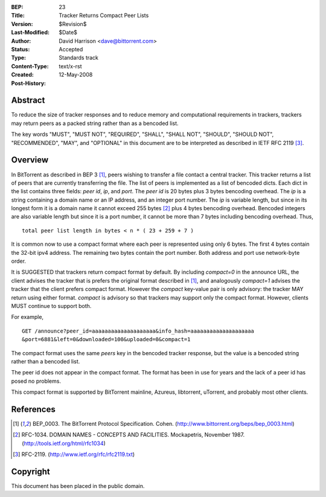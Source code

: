 :BEP: 23
:Title: Tracker Returns Compact Peer Lists
:Version: $Revision$
:Last-Modified: $Date$
:Author:  David Harrison <dave@bittorrent.com>
:Status:  Accepted 
:Type:    Standards track
:Content-Type: text/x-rst
:Created: 12-May-2008
:Post-History: 


Abstract
========

To reduce the size of tracker responses and to reduce memory and
computational requirements in trackers, trackers may return
peers as a packed string rather than as a bencoded list.

The key words "MUST", "MUST NOT", "REQUIRED", "SHALL", "SHALL
NOT", "SHOULD", "SHOULD NOT", "RECOMMENDED",  "MAY", and
"OPTIONAL" in this document are to be interpreted as described in
IETF RFC 2119 [#RFC-2119]_.


Overview
========

In BitTorrent as described in BEP 3 [#BEP-3]_, peers wishing to
transfer a file contact a central tracker.  This tracker returns a
list of peers that are currently transferring the file.  The list of
peers is implemented as a list of bencoded dicts.  Each dict in the
list contains three fields: *peer id*, *ip*, and *port*.  The *peer
id* is 20 bytes plus 3 bytes bencoding overhead.  The *ip* is a string
containing a domain name or an IP address, and an integer port number.
The *ip* is variable length, but since in its longest form it is a
domain name it cannot exceed 255 bytes [#RFC-1034]_ plus 4 bytes
bencoding overhead.  Bencoded integers are also variable length but
since it is a port number, it cannot be more than 7 bytes including
bencoding overhead.  Thus,

::

  total peer list length in bytes < n * ( 23 + 259 + 7 )  

It is common now to use a compact format where each peer is represented
using only 6 bytes.  The first 4 bytes contain the 32-bit ipv4 address.
The remaining two bytes contain the port number.  Both address and port
use network-byte order.

It is SUGGESTED that trackers return compact format by default.
By including *compact=0* in the announce URL, the client advises the
tracker that is prefers the original format described in [#BEP-3]_, and 
analogously *compact=1* advises the tracker that the client prefers
compact format.  However the *compact* key-value pair is only 
advisory: the tracker MAY return using either format.  *compact* is
advisory so that trackers may support only the compact format.
However, clients MUST continue to support both.

For example, 

::

  GET /announce?peer_id=aaaaaaaaaaaaaaaaaaaa&info_hash=aaaaaaaaaaaaaaaaaaaa
  &port=6881&left=0&downloaded=100&uploaded=0&compact=1

The compact format uses the same *peers* key in the bencoded tracker
response, but the value is a bencoded string rather than a bencoded
list.

The peer id does not appear in the compact format.  The format has been
in use for years and the lack of a peer id has posed no problems.

This compact format is supported by BitTorrent mainline, Azureus,
libtorrent, uTorrent, and probably most other clients.


References
==========

.. [#BEP-3] BEP_0003. The BitTorrent Protocol Specification. Cohen. 
   (http://www.bittorrent.org/beps/bep_0003.html)

.. [#RFC-1034] RFC-1034. DOMAIN NAMES - CONCEPTS AND FACILITIES. Mockapetris,
   November 1987. (http://tools.ietf.org/html/rfc1034)

.. [#RFC-2119] RFC-2119. (http://www.ietf.org/rfc/rfc2119.txt)


Copyright
=========

This document has been placed in the public domain.



..
   Local Variables:
   mode: indented-text
   indent-tabs-mode: nil
   sentence-end-double-space: t
   fill-column: 70
   coding: utf-8
   End:

